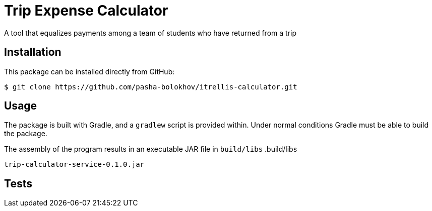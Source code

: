 

= Trip Expense Calculator

[.lead]
A tool that equalizes payments among a team of students who have returned from a trip

== Installation

This package can be installed directly from GitHub:
[source,shell]
----
$ git clone https://github.com/pasha-bolokhov/itrellis-calculator.git
----

== Usage

The package is built with Gradle, and a `gradlew` script is provided within. Under normal conditions Gradle must be able to build the package.

The assembly of the program results in an executable JAR file in `build/libs`
.build/libs
----
trip-calculator-service-0.1.0.jar
----


== Tests




